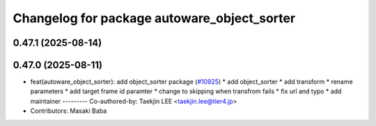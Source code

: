 ^^^^^^^^^^^^^^^^^^^^^^^^^^^^^^^^^^^^^^^^^^^^
Changelog for package autoware_object_sorter
^^^^^^^^^^^^^^^^^^^^^^^^^^^^^^^^^^^^^^^^^^^^

0.47.1 (2025-08-14)
-------------------

0.47.0 (2025-08-11)
-------------------
* feat(autoware_object_sorter): add object_sorter package (`#10925 <https://github.com/autowarefoundation/autoware_universe/issues/10925>`_)
  * add object_sorter
  * add transform
  * rename parameters
  * add target frame id paramter
  * change to skipping when transfrom fails
  * fix url and typo
  * add maintainer
  ---------
  Co-authored-by: Taekjin LEE <taekjin.lee@tier4.jp>
* Contributors: Masaki Baba
